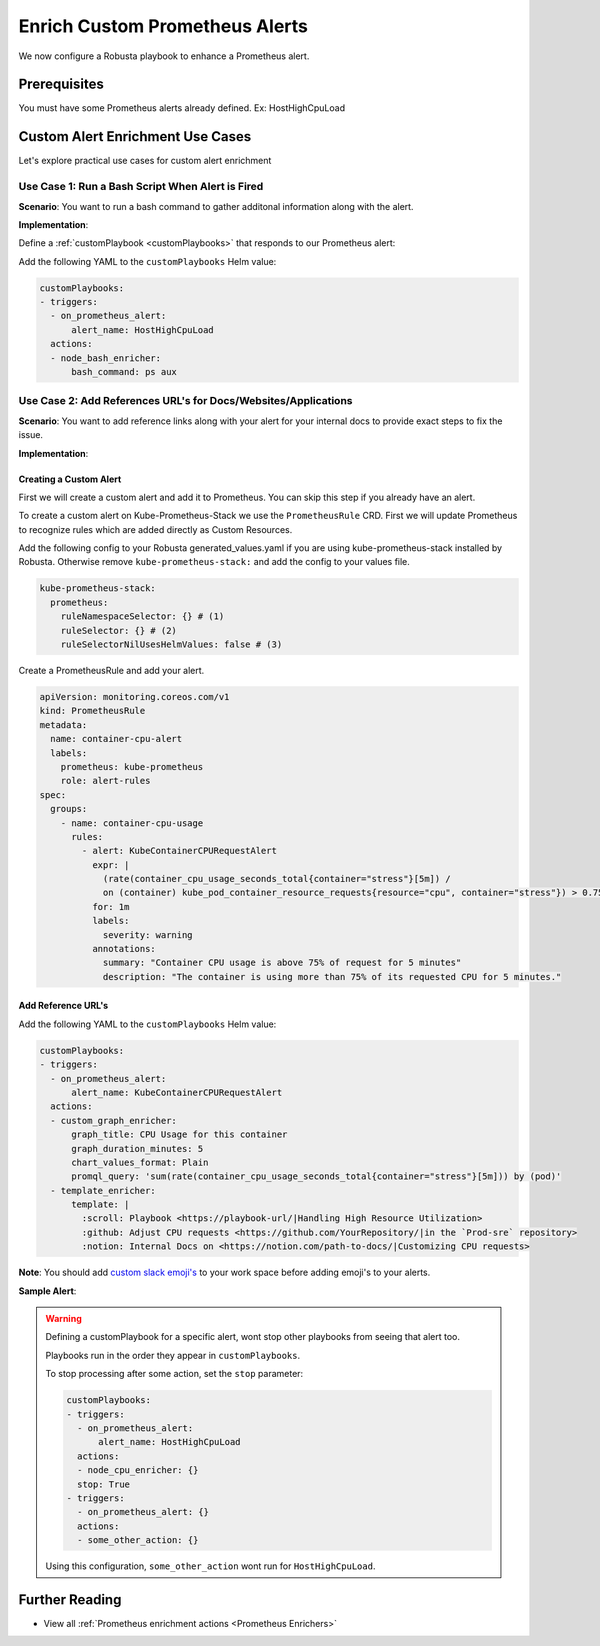 Enrich Custom Prometheus Alerts
#################################

.. In the last tutorial we defined a custom Prometheus alert.

We now configure a Robusta playbook to enhance a Prometheus alert.

Prerequisites
---------------------------------
You must have some Prometheus alerts already defined. Ex: HostHighCpuLoad

Custom Alert Enrichment Use Cases
-----------------------------------------
Let's explore practical use cases for custom alert enrichment


Use Case 1: Run a Bash Script When Alert is Fired
*******************************************************
**Scenario**: You want to run a bash command to gather additonal information along with the alert.

**Implementation**:

Define a :ref:`customPlaybook <customPlaybooks>` that responds to our Prometheus alert:

Add the following YAML to the ``customPlaybooks`` Helm value:

.. code-block:: yaml

   customPlaybooks:
   - triggers:
     - on_prometheus_alert:
         alert_name: HostHighCpuLoad
     actions:
     - node_bash_enricher:
         bash_command: ps aux


Use Case 2: Add References URL's for Docs/Websites/Applications
******************************************************************
**Scenario**: You want to add reference links along with your alert for your internal docs to provide exact steps to fix the issue.

**Implementation**:

Creating a Custom Alert
============================

First we will create a custom alert and add it to Prometheus. You can skip this step if you already have an alert.

To create a custom alert on Kube-Prometheus-Stack we use the ``PrometheusRule`` CRD. First we will update Prometheus to recognize rules which are added directly as Custom Resources.

Add the following config to your Robusta generated_values.yaml if you are using kube-prometheus-stack installed by Robusta. Otherwise remove ``kube-prometheus-stack:`` and add the config to your values file.

.. code-block:: yaml

    kube-prometheus-stack:
      prometheus:
        ruleNamespaceSelector: {} # (1)
        ruleSelector: {} # (2)
        ruleSelectorNilUsesHelmValues: false # (3)

.. code-annotations::
    1. Add a namespace if you want Prometheus to identify rules created in specific namespaces. Leave ``{}`` to detect rules from any namespace.
    2. Add a label if you want Prometheus to detect rules with a specific selector. Leave ``{}`` to detect rules with any label.
    3. When set to `false`, Prometheus detects rules that are created directly, not just rules created using values helm values file.

Create a PrometheusRule and add your alert.

.. code-block:: yaml

  apiVersion: monitoring.coreos.com/v1
  kind: PrometheusRule
  metadata:
    name: container-cpu-alert
    labels:
      prometheus: kube-prometheus
      role: alert-rules
  spec:
    groups:
      - name: container-cpu-usage
        rules:
          - alert: KubeContainerCPURequestAlert
            expr: |
              (rate(container_cpu_usage_seconds_total{container="stress"}[5m]) /
              on (container) kube_pod_container_resource_requests{resource="cpu", container="stress"}) > 0.75
            for: 1m
            labels:
              severity: warning
            annotations:
              summary: "Container CPU usage is above 75% of request for 5 minutes"
              description: "The container is using more than 75% of its requested CPU for 5 minutes."

Add Reference URL's
=======================

Add the following YAML to the ``customPlaybooks`` Helm value:

.. code-block:: yaml

  customPlaybooks:
  - triggers:
    - on_prometheus_alert:
        alert_name: KubeContainerCPURequestAlert
    actions:
    - custom_graph_enricher:
        graph_title: CPU Usage for this container
        graph_duration_minutes: 5
        chart_values_format: Plain
        promql_query: 'sum(rate(container_cpu_usage_seconds_total{container="stress"}[5m])) by (pod)'
    - template_enricher:
        template: |
          :scroll: Playbook <https://playbook-url/|Handling High Resource Utilization>
          :github: Adjust CPU requests <https://github.com/YourRepository/|in the `Prod-sre` repository>
          :notion: Internal Docs on <https://notion.com/path-to-docs/|Customizing CPU requests>


**Note**: You should add `custom slack emoji's <https://slack.com/intl/en-gb/help/articles/206870177-Add-customised-emoji-and-aliases-to-your-workspace>`_ to your work space before adding emoji's to your alerts.

**Sample Alert**:

.. image:: /images/custom-alert-with-reference-url.png
  :width: 600
  :align: center

.. warning::

    Defining a customPlaybook for a specific alert, wont stop other playbooks from seeing that alert too.

    Playbooks run in the order they appear in ``customPlaybooks``.

    To stop processing after some action, set the ``stop`` parameter:

    .. code-block:: yaml

       customPlaybooks:
       - triggers:
         - on_prometheus_alert:
             alert_name: HostHighCpuLoad
         actions:
         - node_cpu_enricher: {}
         stop: True
       - triggers:
         - on_prometheus_alert: {}
         actions:
         - some_other_action: {}

    Using this configuration, ``some_other_action`` wont run for ``HostHighCpuLoad``.

Further Reading
---------------

* View all :ref:`Prometheus enrichment actions <Prometheus Enrichers>`

